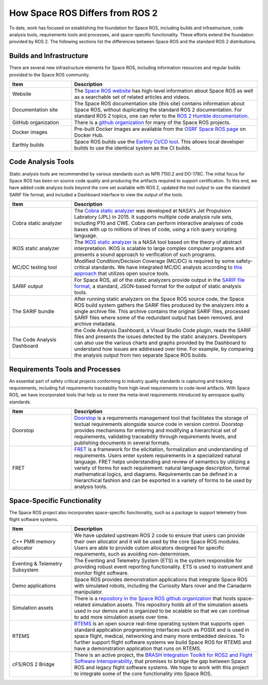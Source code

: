 How Space ROS Differs from ROS 2
================================

To date, work has focused on establishing the foundation for Space ROS, including builds and infrastructure, code analysis tools, requirements tools and processes, and space-specific functionality.
These efforts extend the foundation provided by ROS 2.
The following sections list the differences between Space ROS and the standard ROS 2 distributions.

Builds and Infrastructure
-------------------------

There are several new infrastructure elements for Space ROS, including information resources and regular builds provided to the Space ROS community.

.. list-table::
   :widths: 25 75
   :header-rows: 1

   * - Item
     - Description
   * - Website
     - The `Space ROS website <https://space.ros.org/>`_ has high-level information about Space ROS as well as a searchable set of related articles and videos.
   * - Documentation site
     - The Space ROS documentation site (this site) contains information about Space ROS, without duplicating the standard ROS 2 documentation.
       For standard ROS 2 topics, one can refer to the `ROS 2 Humble documentation <https://docs.ros.org/en/humble/index.html>`_.
   * - GitHub organization
     - There is a `github organization <https://github.com/space-ros>`_ for many of the Space ROS projects.
   * - Docker images
     - Pre-built Docker images are available from the `OSRF Space ROS page <https://hub.docker.com/r/osrf/space-ros>`_ on Docker Hub.
   * - Earthly builds
     - Space ROS builds use the `Earthly CI/CD tool <https://earthly.dev/>`_.
       This allows local developer builds to use the identical system as the CI builds.


Code Analysis Tools
-------------------

Static analysis tools are recommended by various standards such as NPR 7150.2 and DO-178C.
The initial focus for Space ROS has been on source code quality and producing the artifacts required to support certification.
To this end, we have added code analysis tools beyond the core set available with ROS 2, updated the tool output to use the standard SARIF file format,
and included a Dashboard interface to view the output of the tools.

.. list-table::
   :widths: 25 75
   :header-rows: 1

   * - Item
     - Description
   * - Cobra static analyzer
     - The `Cobra static analyzer <https://spinroot.com/cobra/>`_ was developed at NASA's Jet Propulsion Labratory (JPL) in 2015.
       It supports multiple code analysis rule sets, including P10 and CWE.
       Cobra can perform interactive analyses of code bases with up to millions of lines of code, using a rich query scripting language.
   * - IKOS static analyzer
     - The `IKOS static analyzer <https://software.nasa.gov/software/ARC-16789-1>`_ is a NASA tool based on the theory of abstract interpretation.
       IKOS is scalable to large complex computer programs and presents a sound approach to verification of such programs.
   * - MC/DC testing tool
     - Modified Condition/Decision Coverage (MC/DC) is required by some safety-critical standards.
       We have integrated MC/DC analysis according to `this approach <https://gtd-gmbh.gitlab.io/mcdc-checker/mcdc-checker/_downloads/bde6b1b30b75c07c02f00abd96208cfa/MCDC_for_Space_DASIA_2021.pdf>`_ that utilizes open source tools.
   * - SARIF output
     - For Space ROS, all of the static analyzers provide output in the `SARIF file format <http://docs.oasis-open.org/sarif/sarif/v2.0/csprd01/sarif-v2.0-csprd01.html>`_, a standard, JSON-based format for the output of static analysis tools.
   * - The SARIF bundle
     - After running static analyzers on the Space ROS source code, the Space ROS build system gathers the SARIF files produced by the analyzers into a single archive file.
       This archive contains the original SARIF files, processed SARIF files where some of the redundant output has been removed, and archive metadata.
   * - The Code Analysis Dashboard
     - the Code Analysis Dashboard, a Visual Studio Code plugin, reads the SARIF files and presents the issues detected by the static analyzers.
       Developers can also use the various charts and graphs provided by the Dashboard to understand how issues are addressed over time.
       For example, by comparing the analysis output from two separate Space ROS builds.

Requirements Tools and Processes
--------------------------------

An essential part of safety critical projects conforming to industry quality standards is capturing and tracking requirements, including full requirements traceability from high-level requirements to code-level artifacts.
With Space ROS, we have incorporated tools that help us to meet the meta-level requirements introduced by aerospace quality standards.

.. list-table::
   :widths: 25 75
   :header-rows: 1

   * - Item
     - Description
   * - Doorstop
     - `Doorstop <https://doorstop.readthedocs.io/en/latest/>`_ is a requirements management tool that facilitates the storage of textual requirements alongside source code in version control.
       Doorstop provides mechanisms for entering and modifying a hierarchical set of requirements, validating traceability through requirements levels, and publishing documents in several formats.
   * - FRET
     - `FRET <https://software.nasa.gov/software/ARC-18066-1>`_ is a framework for the elicitation, formalization and understanding of requirements.
       Users enter system requirements in a specialized natural language.
       FRET helps understanding and review of semantics by utilizing a variety of forms for each requirement: natural language description, formal mathematical logics, and diagrams.
       Requirements can be defined in a hierarchical fashion and can be exported in a variety of forms to be used by analysis tools.

Space-Specific Functionality
----------------------------

The Space ROS project also incorporates space-specific functionality, such as a package to support telemetry from flight software systems.

.. list-table::
   :widths: 25 75
   :header-rows: 1

   * - Item
     - Description
   * - C++ PMR memory allocator
     - We have updated upstream ROS 2 code to ensure that users can provide their own allocator and it will be used by the core Space ROS modules.
       Users are able to provide cutom allocators designed for specific requirements, such as avoiding non-determinism.
   * - Eventing & Telemetry Subsystem
     - The Eventing and Telemetry System (ETS) is the system responsible for providing robust event reporting functionality.
       ETS is used to instrument and monitor flight software.
   * - Demo applications
     - Space ROS provides demonstration applications that integrate Space ROS with simulated robots, including the Curiosity Mars rover and the Canadarm manipulator.
   * - Simulation assets
     - There is a `repository in the Space ROS github organization <https://github.com/space-ros/simulation>`_ that hosts space-related simulation assets.
       This repository holds all of the simulation assets used in our demos and is organized to be scalable so that we can continue to add more simulation assets over time.
   * - RTEMS
     - `RTEMS <https://www.rtems.org/>`_ is an open source real-time operating system that supports open standard application programming interfaces such as POSIX and is used in space flight, medical, networking and many more embedded devices.
       To further support flight software systems we build Space ROS for RTEMS and have a demonstration application that runs on RTEMS.
   * - cFS/ROS 2 Bridge
     - There is an active project, the `BRASH Integration Toolkit for ROS2 and Flight Software Interoperability	<https://sbir.nasa.gov/SBIR/abstracts/20/sttr/phase2/STTR-20-2-T4.01-5037.html>`_, that promises to bridge the gap between Space ROS and legacy flight software systems.
       We hope to work with this project to integrate some of the core functionality into Space ROS.

